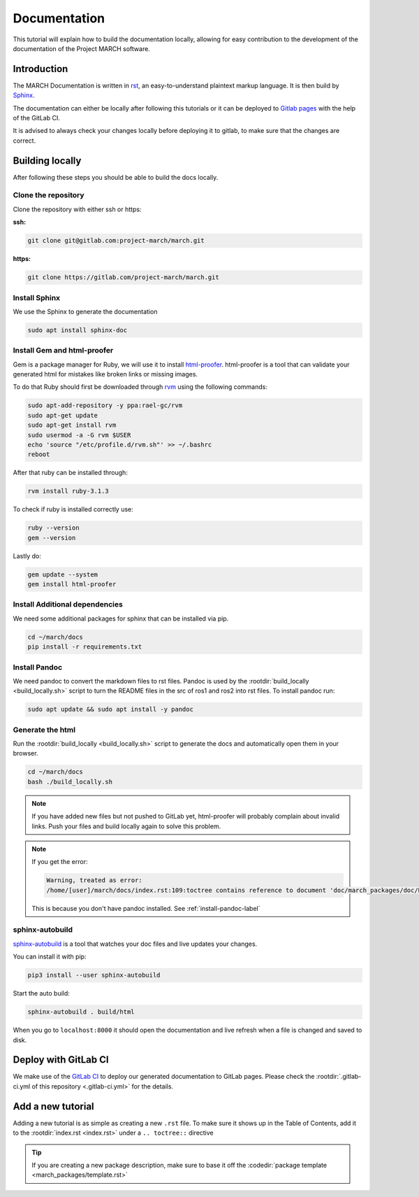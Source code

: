 Documentation
=============
.. inclusion-introduction-start

This tutorial will explain how to build the documentation locally,
allowing for easy contribution to the development of the documentation of the Project MARCH software.

.. inclusion-introduction-end

Introduction
^^^^^^^^^^^^
The MARCH Documentation is written in `rst <https://docutils.sourceforge.io/rst.html>`_, an easy-to-understand plaintext markup language.
It is then build by `Sphinx <https://www.sphinx-doc.org/en/master/>`_.

The documentation can either be locally after following this tutorials or it can be deployed to `Gitlab pages <https://docs.gitlab.com/ee/user/project/pages/>`_ with the help of the GitLab CI.

It is advised to always check your changes locally before deploying it to gitlab, to make sure that the changes are correct.

Building locally
^^^^^^^^^^^^^^^^
After following these steps you should be able to build the docs locally.

Clone the repository
--------------------

Clone the repository with either ssh or https:

**ssh:**

.. code::

    git clone git@gitlab.com:project-march/march.git

**https:**

.. code::

    git clone https://gitlab.com/project-march/march.git

Install Sphinx
--------------
We use the Sphinx to generate the documentation

.. code::

  sudo apt install sphinx-doc


Install Gem and html-proofer
----------------------------
Gem is a package manager for Ruby, we will use it to install `html-proofer <https://github.com/gjtorikian/html-proofer>`_.
html-proofer is a tool that can validate your generated html for mistakes like broken links or missing images.

To do that Ruby should first be downloaded through `rvm <https://github.com/rvm/ubuntu_rvm>`_ using the following commands:

.. code::

    sudo apt-add-repository -y ppa:rael-gc/rvm
    sudo apt-get update
    sudo apt-get install rvm
    sudo usermod -a -G rvm $USER
    echo 'source "/etc/profile.d/rvm.sh"' >> ~/.bashrc
    reboot

After that ruby can be installed through:

.. code::

    rvm install ruby-3.1.3

To check if ruby is installed correctly use:

.. code::

  ruby --version
  gem --version

Lastly do:

.. code::

  gem update --system
  gem install html-proofer

Install Additional dependencies
-------------------------------
We need some additional packages for sphinx that can be installed via pip.

.. code::

  cd ~/march/docs
  pip install -r requirements.txt

.. _install-pandoc-label:

Install Pandoc
--------------
We need pandoc to convert the markdown files to rst files. Pandoc is used by the
:rootdir:`build_locally <build_locally.sh>` script to turn the README files in the
src of ros1 and ros2 into rst files. To install pandoc run:

.. code::

  sudo apt update && sudo apt install -y pandoc


Generate the html
-----------------
Run the :rootdir:`build_locally <build_locally.sh>` script to
generate the docs and automatically open them in your browser.

.. code::

 cd ~/march/docs
 bash ./build_locally.sh

.. note::
  If you have added new files but not pushed to GitLab yet, html-proofer will probably complain about invalid links.
  Push your files and build locally again to solve this problem.

.. note::
  If you get the error:

  .. code::

    Warning, treated as error:
    /home/[user]/march/docs/index.rst:109:toctree contains reference to document 'doc/march_packages/doc/README' that doesn't have a title: no link will be generated

  This is because you don't have pandoc installed. See :ref:`install-pandoc-label`



sphinx-autobuild
----------------
`sphinx-autobuild <https://pypi.org/project/sphinx-autobuild/>`_ is a tool that
watches your doc files and live updates your changes.

You can install it with pip:

.. code::

  pip3 install --user sphinx-autobuild

Start the auto build:

.. code::

  sphinx-autobuild . build/html

When you go to ``localhost:8000`` it should open the documentation and live refresh
when a file is changed and saved to disk.

Deploy with GitLab CI
^^^^^^^^^^^^^^^^^^^^^
We make use of the `GitLab CI <https://docs.gitlab.com/ee/ci/>`_  to deploy our generated documentation to GitLab pages.
Please check the :rootdir:`.gitlab-ci.yml of this repository <.gitlab-ci.yml>` for the details.

Add a new tutorial
^^^^^^^^^^^^^^^^^^
Adding a new tutorial is as simple as creating a new ``.rst`` file.
To make sure it shows up in the Table of Contents, add it to the :rootdir:`index.rst <index.rst>` under a ``.. toctree::`` directive

.. tip:: If you are creating a new package description, make sure to base it off the :codedir:`package template <march_packages/template.rst>`
